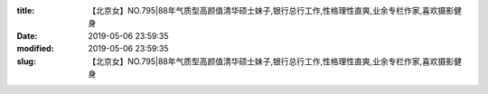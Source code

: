 
:title: 【北京女】NO.795|88年气质型高颜值清华硕士妹子,银行总行工作,性格理性直爽,业余专栏作家,喜欢摄影健身
:date: 2019-05-06 23:59:35
:modified: 2019-05-06 23:59:35
:slug: 【北京女】NO.795|88年气质型高颜值清华硕士妹子,银行总行工作,性格理性直爽,业余专栏作家,喜欢摄影健身


.. raw:: html
    :file: html/【北京女】NO.795|88年气质型高颜值清华硕士妹子,银行总行工作,性格理性直爽,业余专栏作家,喜欢摄影健身.html
